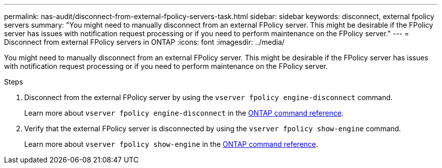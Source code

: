 ---
permalink: nas-audit/disconnect-from-external-fpolicy-servers-task.html
sidebar: sidebar
keywords: disconnect, external fpolicy servers
summary: "You might need to manually disconnect from an external FPolicy server. This might be desirable if the FPolicy server has issues with notification request processing or if you need to perform maintenance on the FPolicy server."
---
= Disconnect from external FPolicy servers in ONTAP
:icons: font
:imagesdir: ../media/

[.lead]
You might need to manually disconnect from an external FPolicy server. This might be desirable if the FPolicy server has issues with notification request processing or if you need to perform maintenance on the FPolicy server.

.Steps

. Disconnect from the external FPolicy server by using the `vserver fpolicy engine-disconnect` command.
+
Learn more about `vserver fpolicy engine-disconnect` in the link:https://docs.netapp.com/us-en/ontap-cli/vserver-fpolicy-engine-disconnect.html[ONTAP command reference^].

. Verify that the external FPolicy server is disconnected by using the `vserver fpolicy show-engine` command.
+
Learn more about `vserver fpolicy show-engine` in the link:https://docs.netapp.com/us-en/ontap-cli/vserver-fpolicy-show-engine.html[ONTAP command reference^].


// 2025 Jan 17, ONTAPDOC-2569
